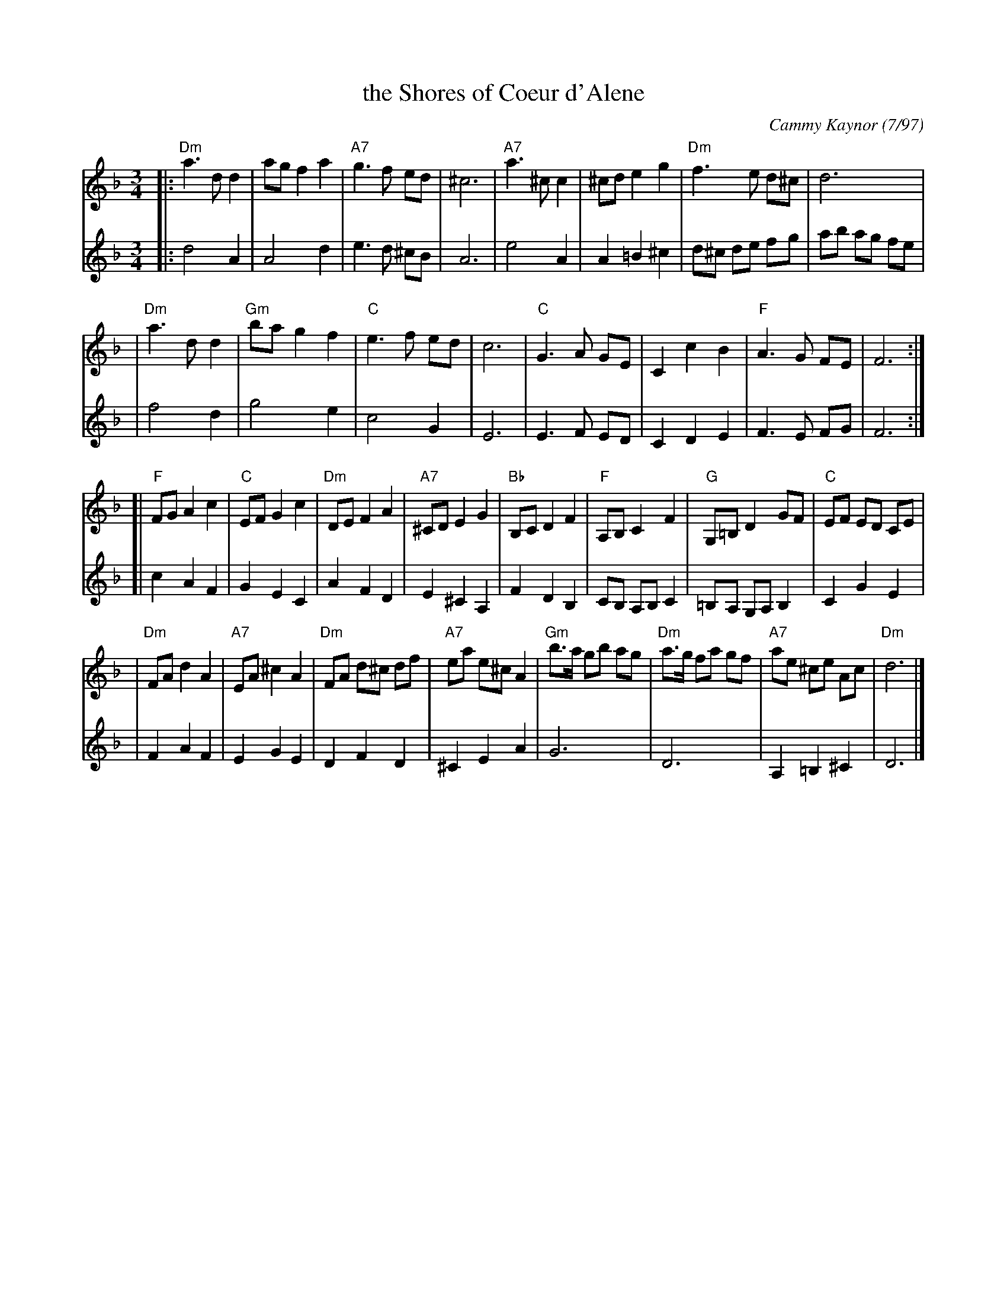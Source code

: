 X: 1
T: the Shores of Coeur d'Alene
C: Cammy Kaynor (7/97)
R: waltz
Z: 2006 John Chambers <jc:trillian.mit.edu>
S: printed page with harmony
M: 3/4
L: 1/8
K: Dm
%%systemsep 50
V: 1
|:"Dm"a3   d d2 |     ag  f2 a2 | "A7"g3   f  ed  |     ^c6  \
| "A7"a3  ^c c2 |    ^cd  e2 g2 | "Dm"f3   e  d^c |      d6  |
| "Dm"a3   d d2 | "Gm"ba  g2 f2 |  "C"e3   f  ed  |      c6  \
|  "C"G3   A GE |     C2  c2 B2 |  "F"A3   G  FE  |      F6 :|
[| "F"FG  A2 c2 |  "C"EF  G2 c2 | "Dm"DE   F2 A2  | "A7"^CD E2 G2 \
| "Bb"B,C D2 F2 | "F"A,B, C2 F2 | "G"G,=B, D2 GF  |  "C" EF ED CE |
| "Dm"FA  d2 A2 | "A7"EA ^c2 A2 | "Dm"FA  d^c df  | "A7" ea e^c A2 \
| "Gm"b>a gb ag | "Dm"a>g fa gf | "A7"ae  ^ce Ac  | "Dm" d6 |]
V: 2
|: d4    A2  | A4       d2 | e3    d  ^cB  | A6         \
|  e4    A2  | A2 =B2  ^c2 | d^c  de   fg  | ab  ag fe  |
|  f4    d2  | g4       e2 | c4        G2  | E6         \
|  E3  F ED  | C2  D2   E2 | F3    E   FG  | F6        :|
[| c2 A2 F2  | G2  E2   C2 | A2   F2   D2  | E2 ^C2 A,2 \
|  F2 D2 B,2 | CB, A,B, C2 |=B,A, G,A, B,2 | C2  G2 E2  |
|  F2 A2 F2  | E2  G2   E2 | D2   F2   D2  |^C2  E2 A2  \
|  G6        | D6          | A,2 =B,2 ^C2  | D6        |]
